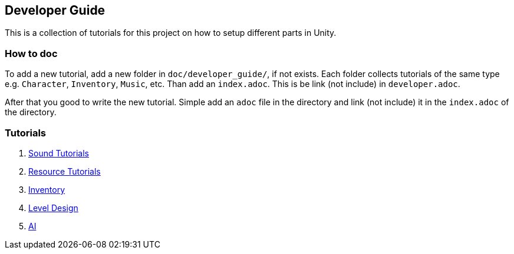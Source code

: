 == Developer Guide

This is a collection of tutorials for this project on how to setup different parts in Unity.


=== How to doc

To add a new tutorial, add a new folder in `doc/developer_guide/`, if not exists. Each folder collects tutorials of the
same type e.g. `Character`, `Inventory`, `Music`, etc. Than add an `index.adoc`. This is be link (not include) in 
`developer.adoc`.

After that you good to write the new tutorial. Simple add an `adoc` file in the directory and link (not include) it in
the `index.adoc` of the directory.

=== Tutorials

1. link:./Sound/index.adoc[Sound Tutorials]

2. link:../Resources/index.adoc[Resource Tutorials]

3. link:Inventory/index.adoc[Inventory]

4. link:LevelDesign/index.adoc[Level Design]

5. link:./Ai/index.adoc[AI]
